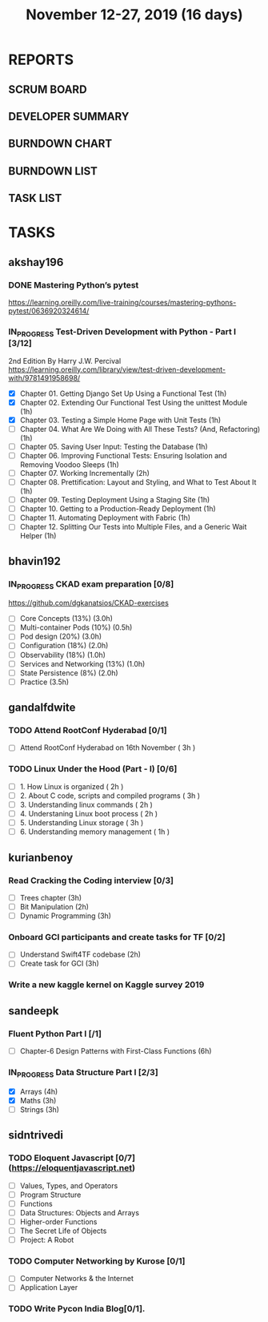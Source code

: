 #+TITLE: November 12-27, 2019 (16 days)
#+PROPERTY: Effort_ALL 0 0:05 0:10 0:30 1:00 2:00 3:00 4:00
#+COLUMNS: %35ITEM %TASKID %OWNER %3PRIORITY %TODO %5ESTIMATED{+} %3ACTUAL{+}
* REPORTS
** SCRUM BOARD
#+BEGIN: block-update-board
#+END:
** DEVELOPER SUMMARY
#+BEGIN: block-update-summary
#+END:
** BURNDOWN CHART
#+BEGIN: block-update-graph
#+END:
** BURNDOWN LIST
#+PLOT: title:"Burndown" ind:1 deps:(3 4) set:"term dumb" set:"xtics scale 0.5" set:"ytics scale 0.5" file:"burndown.plt" set:"xrange [0:17]"
#+BEGIN: block-update-burndown
#+END:
** TASK LIST
#+BEGIN: columnview :hlines 2 :maxlevel 5 :id "TASKS"
#+END:
* TASKS
  :PROPERTIES:
  :ID:       TASKS
  :SPRINTLENGTH: 16
  :SPRINTSTART: <2019-11-12 Tue>
  :wpd-akshay196: 1
  :wpd-bhavin192: 1
  :wpd-gandalfdwite: 1
  :wpd-kurianbenoy: 1
  :wpd-sandeepk: 1
  :wpd-sidntrivedi: 1
  :END:
** akshay196
*** DONE Mastering Python’s pytest
    CLOSED: [2019-11-13 Wed 21:41]
    :PROPERTIES:
    :ESTIMATED: 3
    :ACTUAL:   3.18
    :OWNER: akshay196
    :ID: READ.1573573996
    :TASKID: READ.1573573996
    :END:
    :LOGBOOK:
    CLOCK: [2019-11-13 Wed 18:30]--[2019-11-13 Wed 21:41] =>  3:11
    :END:
    https://learning.oreilly.com/live-training/courses/mastering-pythons-pytest/0636920324614/
*** IN_PROGRESS Test-Driven Development with Python - Part I [3/12]
    :PROPERTIES:
    :ESTIMATED: 13
    :ACTUAL:   2.45
    :OWNER: akshay196
    :ID: READ.1573574122
    :TASKID: READ.1573574122
    :END:
    :LOGBOOK:
    CLOCK: [2019-11-17 Sun 20:31]--[2019-11-17 Sun 21:33] =>  1:02
    CLOCK: [2019-11-17 Sun 09:15]--[2019-11-17 Sun 09:54] =>  0:39
    CLOCK: [2019-11-15 Fri 19:36]--[2019-11-15 Fri 20:22] =>  0:46
    :END:
    2nd Edition
    By Harry J.W. Percival
    https://learning.oreilly.com/library/view/test-driven-development-with/9781491958698/
    - [X] Chapter 01. Getting Django Set Up Using a Functional Test                                 (1h)
    - [X] Chapter 02. Extending Our Functional Test Using the unittest Module                       (1h)
    - [X] Chapter 03. Testing a Simple Home Page with Unit Tests                                    (1h)
    - [ ] Chapter 04. What Are We Doing with All These Tests? (And, Refactoring)                    (1h)
    - [ ] Chapter 05. Saving User Input: Testing the Database                                       (1h)
    - [ ] Chapter 06. Improving Functional Tests: Ensuring Isolation and Removing Voodoo Sleeps     (1h)
    - [ ] Chapter 07. Working Incrementally                                                         (2h)
    - [ ] Chapter 08. Prettification: Layout and Styling, and What to Test About It                 (1h)
    - [ ] Chapter 09. Testing Deployment Using a Staging Site                                       (1h)
    - [ ] Chapter 10. Getting to a Production-Ready Deployment                                      (1h)
    - [ ] Chapter 11. Automating Deployment with Fabric                                             (1h)
    - [ ] Chapter 12. Splitting Our Tests into Multiple Files, and a Generic Wait Helper            (1h)

** bhavin192
*** IN_PROGRESS CKAD exam preparation [0/8]
    :PROPERTIES:
    :ESTIMATED: 16
    :ACTUAL:   0.83
    :OWNER:    bhavin192
    :ID:       OPS.1573711071
    :TASKID:   OPS.1573711071
    :END:
    :LOGBOOK:
    CLOCK: [2019-11-17 Sun 18:51]--[2019-11-17 Sun 19:41] =>  0:50
    :END:
    https://github.com/dgkanatsios/CKAD-exercises
    - [ ] Core Concepts (13%)                (3.0h)
    - [ ] Multi-container Pods (10%)         (0.5h)
    - [ ] Pod design (20%)                   (3.0h)
    - [ ] Configuration (18%)                (2.0h)
    - [ ] Observability (18%)                (1.0h)
    - [ ] Services and Networking (13%)      (1.0h)
    - [ ] State Persistence (8%)             (2.0h)
    - [ ] Practice                           (3.5h)

** gandalfdwite
*** TODO Attend RootConf Hyderabad [0/1]
    :PROPERTIES:
    :ESTIMATED: 3
    :ACTUAL:
    :OWNER: gandalfdwite
    :ID: EVENT.1573404914
    :TASKID: EVENT.1573404914
    :END:
    - [ ] Attend RootConf Hyderabad on 16th November   ( 3h )
*** TODO Linux Under the Hood (Part - I) [0/6]
    :PROPERTIES:
    :ESTIMATED: 24
    :ACTUAL:
    :OWNER: gandalfdwite
    :ID: READ.1573405076
    :TASKID: READ.1573405076
    :END:
    - [ ] 1. How Linux is organized                      ( 2h )
    - [ ] 2. About C code, scripts and compiled programs ( 3h )
    - [ ] 3. Understanding linux commands                ( 2h )
    - [ ] 4. Understaning Linux boot process             ( 2h )
    - [ ] 5. Understanding Linux storage                 ( 3h )
    - [ ] 6. Understanding memory management             ( 1h )
** kurianbenoy
*** Read Cracking the Coding interview [0/3]
    :PROPERTIES:
    :ESTIMATED: 8
    :ACTUAL:
    :OWNER: kurianbenoy
    :ID: READ.1573947970
    :TASKID: READ.1573947970
    :END:
    - [ ] Trees chapter       (3h)
    - [ ] Bit Manipulation    (2h)
    - [ ] Dynamic Programming (3h)
*** Onboard GCI participants and create tasks for TF [0/2]
    :PROPERTIES:
    :ESTIMATED: 5
    :ACTUAL:
    :OWNER: kurianbenoy
    :ID: DEV.1573948136
    :TASKID: DEV.1573948136
    :END:
    - [ ] Understand Swift4TF codebase (2h)
    - [ ] Create task for GCI (3h)
*** Write a new kaggle kernel on Kaggle survey 2019
    :PROPERTIES:
    :ESTIMATED: 5
    :ACTUAL:
    :OWNER: kurianbenoy
    :ID: DEV.1573948303
    :TASKID: DEV.1573948303
    :END:
** sandeepk
*** Fluent Python Part I [/1]
    :PROPERTIES:
    :ESTIMATED: 6
    :ACTUAL:
    :OWNER: sandeepk
    :ID: READ.1573385682
    :TASKID: READ.1573385682
    :END:
    - [ ] Chapter-6  Design Patterns with First-Class Functions (6h)
*** IN_PROGRESS Data Structure Part I [2/3]
    :PROPERTIES:
    :ESTIMATED: 10
    :ACTUAL:   5.27
    :OWNER: sandeepk
    :ID: READ.1573385745
    :TASKID: READ.1573385745
    :END:
    :LOGBOOK:
    CLOCK: [2019-11-25 Mon 11:25]--[2019-11-25 Mon 12:40] =>  1:15
    CLOCK: [2019-11-22 Fri 00:04]--[2019-11-22 Fri 00:40] =>  0:36
    CLOCK: [2019-11-21 Thu 23:50]--[2019-11-22 Fri 00:40] =>  0:50
    CLOCK: [2019-11-20 Wed 00:00]--[2019-11-20 Wed 00:30] =>  0:30
    CLOCK: [2019-11-19 Tue 00:00]--[2019-11-19 Tue 00:00] =>  0:00
    CLOCK: [2019-11-18 Mon 09:35]--[2019-11-18 Mon 10:05] =>  0:30
    CLOCK: [2019-11-15 Fri 09:30]--[2019-11-15 Fri 10:00] =>  0:30
    CLOCK: [2019-11-14 Thu 09:35]--[2019-11-14 Thu 10:00] =>  0:25
    CLOCK: [2019-11-13 Wed 09:10]--[2019-11-13 Wed 09:50] =>  0:40
    :END:
    - [X] Arrays  (4h)
    - [X] Maths   (3h)
    - [ ] Strings (3h)

** sidntrivedi
*** TODO Eloquent Javascript [0/7] (https://eloquentjavascript.net)
    :PROPERTIES:
    :ESTIMATED: 7
    :ACTUAL:
    :OWNER:    sidntrivedi
    :ID:       READ.1573482054
    :TASKID:   READ.1573482054
    :END:
    - [ ] Values, Types, and Operators
    - [ ] Program Structure
    - [ ] Functions
    - [ ] Data Structures: Objects and Arrays
    - [ ] Higher-order Functions
    - [ ] The Secret Life of Objects
    - [ ] Project: A Robot
*** TODO Computer Networking by Kurose [0/1]
   :PROPERTIES:
   :ESTIMATED: 7
   :ACTUAL:
   :OWNER: sidntrivedi
   :ID: READ.1573482623
   :TASKID: READ.1573482623
   :END:
   - [ ] Computer Networks & the Internet
   - [ ] Application Layer
*** TODO Write Pycon India Blog[0/1].
    :PROPERTIES:
    :ESTIMATED: 2
    :ACTUAL:
    :OWNER:    sidntrivedi
    :ID:       WRITE.1573380388
    :TASKID:   WRITE.1573380388
    :END:
